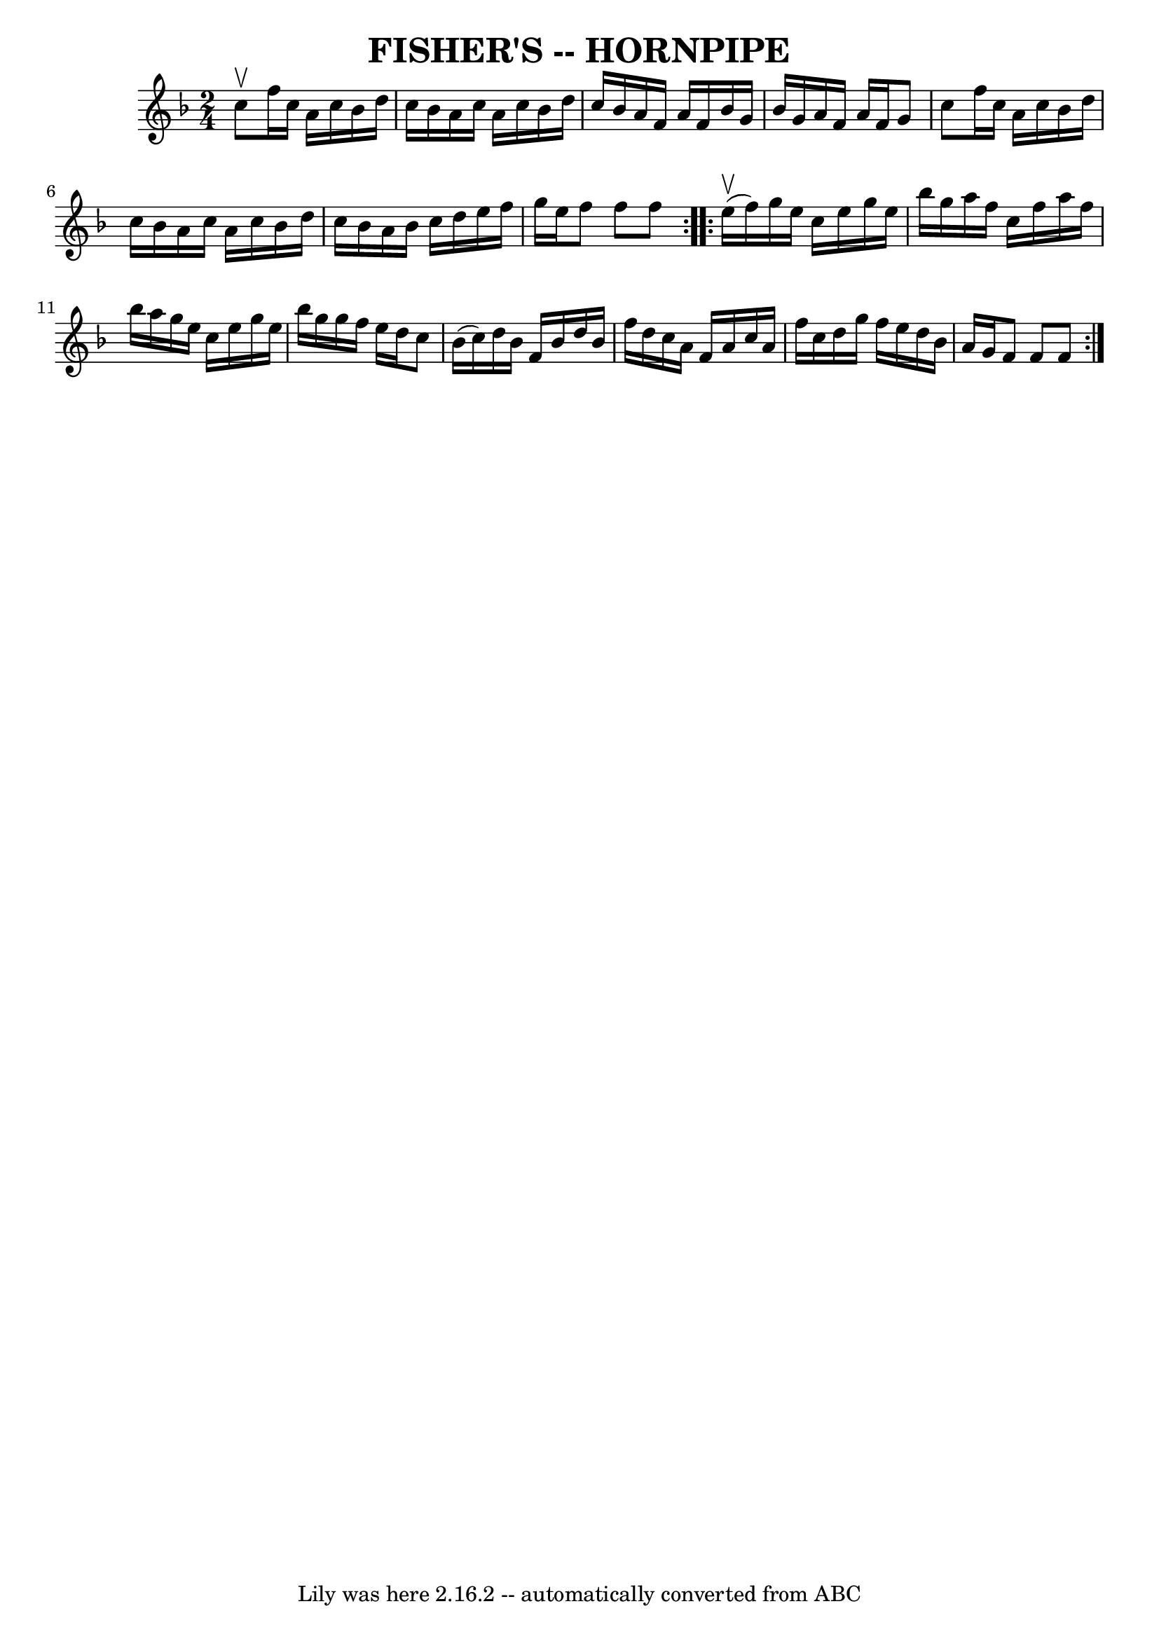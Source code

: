 \version "2.7.40"
\header {
	book = "Ryan's Mammoth Collection of Fiddle Tunes"
	crossRefNumber = "1"
	footnotes = "\\\\\\\\FISHER'S HORNPIPE -- First couple down the outside, back; down the centre,\\\\back; cast off; swing 6 hands quite round; right and left."
	tagline = "Lily was here 2.16.2 -- automatically converted from ABC"
	title = "FISHER'S -- HORNPIPE"
}
voicedefault =  {
\set Score.defaultBarType = "empty"

\repeat volta 2 {
\time 2/4 \key f \major c''8^\upbow       |
 f''16 c''16 a'16  
 c''16 bes'16 d''16 c''16 bes'16    |
 a'16 c''16    
a'16 c''16 bes'16 d''16 c''16 bes'16    |
 a'16 f'16  
 a'16 f'16 bes'16 g'16 bes'16 g'16    |
 a'16 f'16   
 a'16 f'16 g'8 c''8    |
     |
 f''16 c''16 a'16  
 c''16 bes'16 d''16 c''16 bes'16    |
 a'16 c''16    
a'16 c''16 bes'16 d''16 c''16 bes'16    |
 a'16    
bes'16 c''16 d''16 e''16 f''16 g''16 e''16    |
 f''8 
 f''8 f''8    }     \repeat volta 2 { e''16 (^\upbow f''16)       
|
 g''16 e''16 c''16 e''16 g''16 e''16 bes''16    
g''16    |
 a''16 f''16 c''16 f''16 a''16 f''16    
bes''16 a''16    |
 g''16 e''16 c''16 e''16 g''16    
e''16 bes''16 g''16    |
 g''16 f''16 e''16 d''16    
c''8 bes'16 (c''16)   |
     |
 d''16 bes'16 f'16  
 bes'16 d''16 bes'16 f''16 d''16    |
 c''16 a'16    
f'16 a'16 c''16 a'16 f''16 c''16    |
 d''16 g''16    
f''16 e''16 d''16 bes'16 a'16 g'16    |
 f'8 f'8    
f'8    }   
}

\score{
    <<

	\context Staff="default"
	{
	    \voicedefault 
	}

    >>
	\layout {
	}
	\midi {}
}
